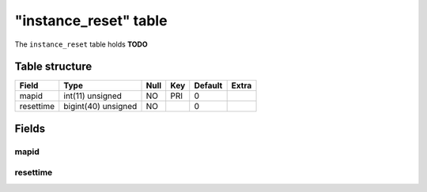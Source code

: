 .. _db-character-instance-reset:

=======================
"instance\_reset" table
=======================

The ``instance_reset`` table holds **TODO**

Table structure
---------------

+-------------+-----------------------+--------+-------+-----------+---------+
| Field       | Type                  | Null   | Key   | Default   | Extra   |
+=============+=======================+========+=======+===========+=========+
| mapid       | int(11) unsigned      | NO     | PRI   | 0         |         |
+-------------+-----------------------+--------+-------+-----------+---------+
| resettime   | bigint(40) unsigned   | NO     |       | 0         |         |
+-------------+-----------------------+--------+-------+-----------+---------+

Fields
------

mapid
~~~~~

resettime
~~~~~~~~~
